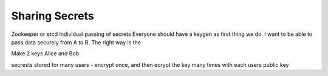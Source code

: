 ===================
Sharing Secrets
===================

Zookeeper or etcd
Individual passing of secrets
Everyone should have a keygen as first thing we do.
I want to be able to pass data securely from A to B.  The right way is the

Make 2 keys Alice and Bob

secrests stored for many users
- encrypt once, and then ecrypt the key many times with each users public key
  
